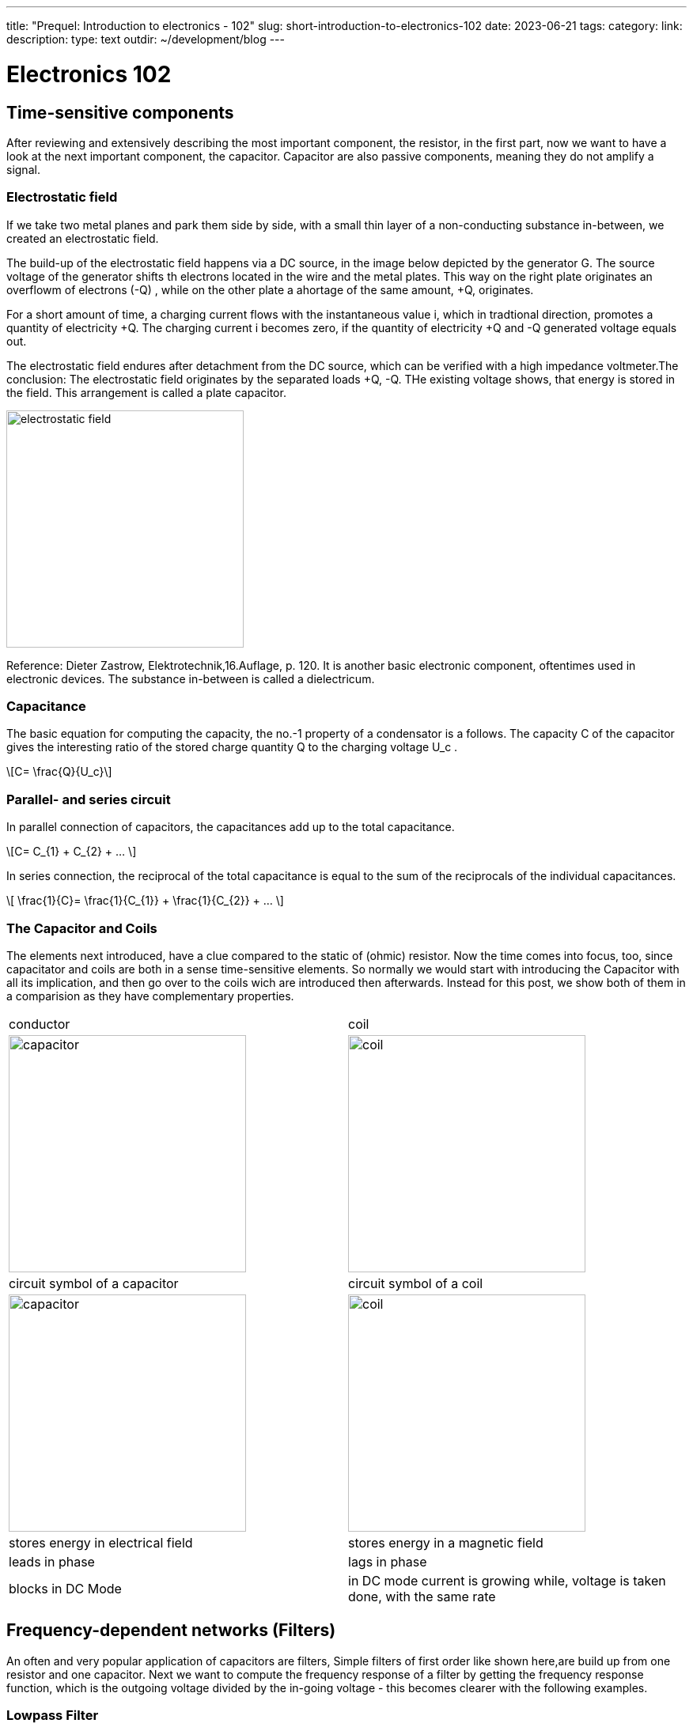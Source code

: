 ---
title: "Prequel: Introduction to electronics - 102"
slug: short-introduction-to-electronics-102
date: 2023-06-21
tags:
category:
link:
description:
type: text
outdir: ~/development/blog
---

= Electronics 102

== Time-sensitive components

After reviewing and extensively describing the most important component,
the resistor, in  the first part, now we want to have a look at the next important
component, the capacitor. Capacitor are also passive components, meaning
they do not amplify a signal.


=== Electrostatic field
If we take two metal planes and park them side by side, with a small thin layer of a non-conducting
substance in-between, we created an electrostatic field.

The build-up of the electrostatic field happens via a DC source, in the image below depicted by the generator G.
The source voltage of the generator shifts th electrons located in the wire and the metal plates.
This way on the right plate originates an overflowm of electrons (-Q) , while on the other plate a ahortage
of the same amount, +Q, originates.

For a short amount of time, a charging current flows with the instantaneous value i, which in tradtional direction,
promotes a quantity of electricity +Q. The charging current i becomes zero, if the quantity of electricity +Q and -Q
generated voltage equals out.

The electrostatic field endures after detachment from the DC source, which can be verified with
a high impedance voltmeter.The conclusion: The electrostatic field originates by the separated loads
+Q, -Q. THe existing voltage shows, that energy is stored in the field. This arrangement is called a plate capacitor.


image:../images/electronic_basics/electrostatic_field.svg[width=300]

Reference: Dieter Zastrow, Elektrotechnik,16.Auflage, p. 120.
It is another basic electronic component, oftentimes
used in electronic devices. The substance in-between is called a dielectricum.


=== Capacitance
The basic equation for computing the capacity, the no.-1 property of a condensator is a follows.
The capacity C of the capacitor gives the interesting ratio of the stored charge quantity Q to the charging
voltage U_c .

[role="image","../images/electronic_basics/Capacitance.svg" ,imgfmt="svg"]
\[C= \frac{Q}{U_c}\]


=== Parallel- and series circuit

In parallel connection of capacitors, the capacitances add up to the total capacitance.

[role="image","../images/electronic_basics/parallel_C.svg" ,imgfmt="svg"]
\[C= C_{1} + C_{2} + ... \]

In series connection, the reciprocal of the total capacitance is equal to
the sum of the reciprocals of the individual capacitances.

[role="image","../images/electronic_basics/series_C.svg" ,imgfmt="svg"]
\[ \frac{1}{C}= \frac{1}{C_{1}} + \frac{1}{C_{2}} + ... \]

=== The Capacitor and Coils

The elements next introduced, have a clue compared to the static of (ohmic) resistor.
Now the time comes into focus, too, since capacitator and coils are both in a sense time-sensitive
elements.
So normally we would start with introducing the Capacitor with all its implication, and then go over to the coils wich
are introduced then afterwards. Instead for this post, we show both of them in a comparision
as they have complementary properties.




[width="100%" cols="a,a"]
|=====
| conductor | coil
| image:../images/electronic_basics/capacitor.svg[width="300px"]
| image:../images/electronic_basics/coil.svg[width="300px"]
| circuit symbol of a capacitor | circuit symbol of a coil
| image:../images/electronic_basics/capacitor.jpg[width="300px"]
| image:../images/electronic_basics/coil.jpg[width="300px"]
| stores energy in electrical field | stores energy in a magnetic field
| leads in phase | lags in phase
| blocks in DC Mode | in DC mode current is growing while, voltage is taken done, with the same rate
|
|=====

////
- Aufbau Kondensator
- Kondensator im Gleichstromkreis
- RC-Glieder
////
== Frequency-dependent networks (Filters)

An often and very popular application of capacitors are filters,
Simple filters of first order like shown here,are build up from
one resistor and one capacitor. Next we want to compute the frequency
response of a filter by getting the frequency response function,
which is the outgoing voltage divided by the in-going voltage -
this becomes clearer with the following examples.


=== Lowpass Filter
1.order lowpass

image:../images/electronic_basics/lowpass.svg[width="400px"]

frequency response

[role="image","../images/electronic_basics/lowpass_fr.svg", imgfmt="svg"]
\[ H(\omega) = \frac{U_{out}}{U_{in}} = \frac{(1/j\omega C)}{(R+ 1/j \omega C)} = \frac{(1/j\omega C)\cdot j \omega C}{(R+ 1/j \omega C) \cdot j \omega C } =
\frac{1}{1+ j\omega RC } = \frac{1}{1+ j \omega/ \omega_g}\]

cutoff frequency (with example values of R=1kOhm, C= 1µF)
[role="image","../images/electronic_basics/cutoff_fr.svg", imgfmt="svg"]
\[ \omega_g = \frac{1}{RC} = \frac{1}{1 \cdot 10^3 \cdot 1 \cdot 10^6}= 10^3= 1000 \cdot 1/s\]



image:../images/electronic_basics/lowpass_bode_diagram.svg[width="1250px"]

We have to use some help to generate the Bode diagram for the lowpass shown above,
to do that, please install matplotlib via the following command:

'''
pip install matplotlib

'''
and execute the following python script:


[source,python]
----
{{<highlight python>}}
import matplotlib.pyplot as plt
import numpy as np

# Define the transfer function of a first-order low-pass filter
def lowpass_first_order(frequency, cutoff_frequency):
    return 1 / np.sqrt(1 + (frequency / cutoff_frequency)**2)

# Frequency range for the Bode diagram (logarithmic scale)
frequency = np.logspace(0, 6, 1000)  # From 10^0 to 10^6 Hertz

# Cutoff frequency of the low-pass filter
cutoff_frequency = 1000  # Example value - You can set your own value here

# Calculate the gain in decibels (20 * log10(Amplitude))
gain_db = 20 * np.log10(lowpass_first_order(frequency, cutoff_frequency))

# Calculate the phase response in degrees (angle)
phase_deg = np.degrees(np.arctan(-frequency / cutoff_frequency))

# Create the Bode diagram with both gain and phase
plt.figure(figsize=(10, 6))

# Gain plot (magnitude)
plt.subplot(2, 1, 1)
plt.semilogx(frequency, gain_db, label='Gain (dB)')
plt.ylabel('Gain (dB)')
plt.title('Bode Diagram of a First-Order Low-Pass Filter')
plt.grid(which='both', axis='both', linestyle='--')
plt.legend()

# Phase plot
plt.subplot(2, 1, 2)
plt.semilogx(frequency, phase_deg, label='Phase (degrees)')
plt.xlabel('Frequency (Hz)')
plt.ylabel('Phase (degrees)')
plt.grid(which='both', axis='both', linestyle='--')
plt.legend()

plt.tight_layout()

# Save the Bode diagram as an SVG file
plt.savefig('lowpass_bode_phase.svg', format='svg')

# Optionally, display the Bode diagram
plt.show()
{{</highlight>}}
----

=== Highpass Filter
1.order highpass

image:../images/electronic_basics/highpass.svg[width="400px"]

frequency response

[role="image","../images/electronic_basics/highpass_fr.svg", imgfmt="svg"]
\[ H(\omega) = \frac{U_{out}}{U_{in}} = \frac{R}{R+ 1/j\omega C} = \frac{j \omega C}{1+ j \omega RC} =
\frac{j\omega / \omega_g}{1+ j\omega/ \omega_g}\]

cutoff frequency (with example values of R=1kOhm, C= 1µF)

////
[role="image", "../images/electronic_basics/cutoff_fr.svg", imgfmt="svg"]
\[ \omega_g = \frac{1}{RC} = \frac{1}{1 \cdot 10^3 \cdot 1 \cdot 10^6}= 10^3= 1000 \cdot 1/s\]
////




image:../images/electronic_basics/highpass_bode_diagram.svg[width="1250px"]

And here again the python script, this time for the high-pass:


[source,python]
----
{{<highlight python>}}
import matplotlib.pyplot as plt
import numpy as np

# Define the transfer function of a first-order high-pass filter
def highpass_first_order(frequency, cutoff_frequency):
    return frequency / np.sqrt(1 + (frequency / cutoff_frequency)**2)

# Frequency range for the Bode diagram (logarithmic scale)
frequency = np.logspace(0, 6, 1000)  # From 10^0 to 10^6 Hertz

# Cutoff frequency of the high-pass filter
cutoff_frequency = 1000  # Example value - You can set your own value here

# Calculate the gain in decibels (20 * log10(Amplitude))
gain_db = 20 * np.log10(highpass_first_order(frequency, cutoff_frequency))

# Calculate the phase response in degrees (angle)
phase_deg = np.degrees(np.arctan(frequency / cutoff_frequency))

# Create the Bode diagram with both gain and phase
plt.figure(figsize=(10, 6))

# Gain plot (magnitude)
plt.subplot(2, 1, 1)
plt.semilogx(frequency, gain_db, label='Gain (dB)')
plt.ylabel('Gain (dB)')
plt.title('Bode Diagram of a First-Order High-Pass Filter')
plt.grid(which='both', axis='both', linestyle='--')
plt.legend()

# Phase plot
plt.subplot(2, 1, 2)
plt.semilogx(frequency, phase_deg, label='Phase (degrees)')
plt.xlabel('Frequency (Hz)')
plt.ylabel('Phase (degrees)')
plt.grid(which='both', axis='both', linestyle='--')
plt.legend()

plt.tight_layout()

# Save the Bode diagram as an SVG file
plt.savefig('highpass_bode_diagram.svg', format='svg')

# Optionally, display the Bode diagram
plt.show()

{{</highlight>}}
----

